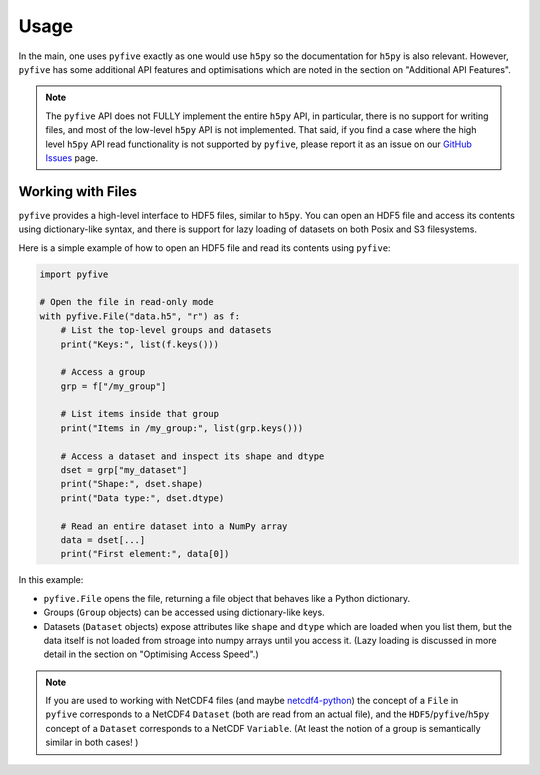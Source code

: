 .. _usage:

*******
Usage
*******

In the main, one uses ``pyfive`` exactly as one would use ``h5py`` so the documentation for ``h5py`` is also relevant. However,
``pyfive`` has some additional API features and optimisations which are noted in the section on "Additional API Features".

.. note:: 

    The ``pyfive`` API does not FULLY implement the entire ``h5py`` API, in particular, there is no support
    for writing files, and most of the low-level ``h5py`` API is not implemented. That said, if you find a case where the 
    high level ``h5py`` API read functionality is not supported by ``pyfive``, please report it as an issue on our 
    `GitHub Issues <https://github.com/ncas-cms/pyfive/issues>`_ page.


Working with Files
==================

``pyfive`` provides a high-level interface to HDF5 files, similar to ``h5py``. You can open an HDF5 file and access its contents using dictionary-like syntax, and 
there is support for lazy loading of datasets on both Posix and S3 filesystems.

Here is a simple example of how to open an HDF5 file and read its contents using ``pyfive``:


.. code-block:: python

    import pyfive

    # Open the file in read-only mode
    with pyfive.File("data.h5", "r") as f:
        # List the top-level groups and datasets
        print("Keys:", list(f.keys()))

        # Access a group
        grp = f["/my_group"]

        # List items inside that group
        print("Items in /my_group:", list(grp.keys()))

        # Access a dataset and inspect its shape and dtype
        dset = grp["my_dataset"]
        print("Shape:", dset.shape)
        print("Data type:", dset.dtype)

        # Read an entire dataset into a NumPy array
        data = dset[...]
        print("First element:", data[0])

In this example:

* ``pyfive.File`` opens the file, returning a file object that behaves like a
  Python dictionary.
* Groups (``Group`` objects) can be accessed using dictionary-like keys.
* Datasets (``Dataset`` objects) expose attributes like ``shape`` and
  ``dtype`` which are loaded when you list them, but the data itself is not loaded from stroage into numpy arrays until you access it. 
  (Lazy loading is discussed in more detail in the section on "Optimising Access Speed".)


.. note::

    If you are used to working with NetCDF4 files (and maybe `netcdf4-python <https://unidata.github.io/netcdf4-python/>`_) the concept of a ``File`` in ``pyfive`` corresponds to
    a NetCDF4 ``Dataset`` (both are read from an actual file), and the ``HDF5``/``pyfive``/``h5py`` concept of a ``Dataset`` corresponds to a NetCDF ``Variable``.
    (At least the notion of a group is semantically similar in both cases! )




